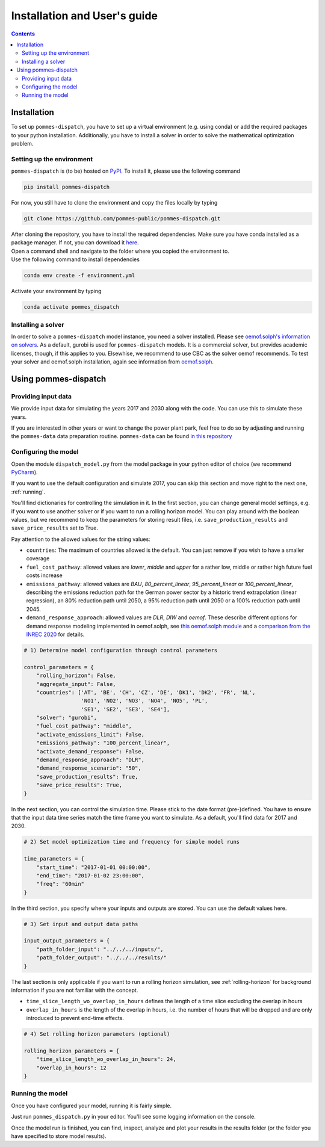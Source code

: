 Installation and User's guide
=============================

.. contents::


Installation
------------
To set up ``pommes-dispatch``, you have to set up a virtual environment
(e.g. using conda) or add the required packages to your python installation.
Additionally, you have to install a solver in order to solve
the mathematical optimization problem.

Setting up the environment
++++++++++++++++++++++++++
``pommes-dispatch`` is (to be) hosted on `PyPI <https://pypi.org/>`_.
To install it, please use the following command

.. code::

    pip install pommes-dispatch


For now, you still have to clone the environment and
copy the files locally by typing

.. code::

    git clone https://github.com/pommes-public/pommes-dispatch.git

| After cloning the repository, you have to install the required dependencies.
 Make sure you have conda installed as a package manager.
 If not, you can download it `here <https://www.anaconda.com/>`_.
| Open a command shell and navigate to the folder
 where you copied the environment to.
| Use the following command to install dependencies

.. code::

    conda env create -f environment.yml

Activate your environment by typing

.. code::

    conda activate pommes_dispatch

Installing a solver
+++++++++++++++++++
In order to solve a ``pommes-dispatch`` model instance,
you need a solver installed.
Please see
`oemof.solph's information on solvers <https://github.com/oemof/oemof-solph#installing-a-solver>`_.
As a default, gurobi is used for ``pommes-dispatch`` models.
It is a commercial solver, but provides academic licenses, though,
if this applies to you. Elsewhise, we recommend to use CBC
as the solver oemof recommends. To test your solver
and oemof.solph installation,
again see information from
`oemof.solph <https://github.com/oemof/oemof-solph#installation-test>`_.

.. _using:

Using pommes-dispatch
---------------------

Providing input data
++++++++++++++++++++

We provide input data for simulating the years 2017 and 2030 along with the
code. You can use this to simulate these years.

If you are interested in other years or want to change the power plant park,
feel free to do so by adjusting and running the ``pommes-data`` data
preparation routine. ``pommes-data`` can be found
`in this repository <https://github.com/pommes-public/pommes-data>`_

Configuring the model
+++++++++++++++++++++

Open the module ``dispatch_model.py`` from the model package in your python
editor of choice (we recommend `PyCharm <https://www.jetbrains.com/pycharm/>`_).

If you want to use the default configuration and simulate 2017, you can
skip this section and move right to the next one, :ref:`running`.

You'll find dictionaries for controlling the simulation in it.
In the first section, you can change general model settings, e.g. if
you want to use another solver or if you want to run a rolling horizon
model. You can play around with the boolean values, but we recommend to
keep the parameters for storing result files, i.e.
``save_production_results`` and ``save_price_results`` set to True.

Pay attention to the allowed values for the string values:

- ``countries``: The maximum of countries allowed is the default. You can just
  remove if you wish to have a smaller coverage
- ``fuel_cost_pathway``: allowed values are *lower*, *middle* and *upper* for
  a rather low, middle or rather high future fuel costs increase
- ``emissions_pathway``: allowed values are *BAU*, *80_percent_linear*,
  *95_percent_linear* or *100_percent_linear*,
  describing the emissions reduction path for the German power sector
  by a historic trend extrapolation (linear regression), an 80%
  reduction path until 2050, a 95% reduction path until 2050
  or a 100% reduction path until 2045.
- ``demand_response_approach``: allowed values are *DLR*, *DIW* and *oemof*.
  These describe different options for demand response modeling implemented in
  oemof.solph, see `this oemof.solph module <https://github.com/oemof/oemof-solph/blob/dev/src/oemof/solph/custom/sink_dsm.py>`_
  and a `comparison from the INREC 2020 <https://github.com/jokochems/DR_modeling_oemof/blob/master/Kochems_Demand_Response_INREC.pdf>`_
  for details.

.. code:: python

    # 1) Determine model configuration through control parameters

    control_parameters = {
        "rolling_horizon": False,
        "aggregate_input": False,
        "countries": ['AT', 'BE', 'CH', 'CZ', 'DE', 'DK1', 'DK2', 'FR', 'NL',
                      'NO1', 'NO2', 'NO3', 'NO4', 'NO5', 'PL',
                      'SE1', 'SE2', 'SE3', 'SE4'],
        "solver": "gurobi",
        "fuel_cost_pathway": "middle",
        "activate_emissions_limit": False,
        "emissions_pathway": "100_percent_linear",
        "activate_demand_response": False,
        "demand_response_approach": "DLR",
        "demand_response_scenario": "50",
        "save_production_results": True,
        "save_price_results": True,
    }

In the next section, you can control the simulation time. Please stick
to the date format (pre-)defined. You have to ensure that the input data
time series match the time frame you want to simulate. As a default, you'll
find data for 2017 and 2030.

.. code:: python

    # 2) Set model optimization time and frequency for simple model runs

    time_parameters = {
        "start_time": "2017-01-01 00:00:00",
        "end_time": "2017-01-02 23:00:00",
        "freq": "60min"
    }

In the third section, you specify where your inputs and outputs are stored.
You can use the default values here.

.. code:: python

    # 3) Set input and output data paths

    input_output_parameters = {
        "path_folder_input": "../../../inputs/",
        "path_folder_output": "../../../results/"
    }

The last section is only applicable if you want to run a rolling
horizon simulation, see :ref:`rolling-horizon` for background information
if you are not familiar with the concept.

- ``time_slice_length_wo_overlap_in_hours`` defines the length of a time slice
  excluding the overlap in hours
- ``overlap_in_hours`` is the length of the overlap in hours, i.e. the number
  of hours that will be dropped and are only introduced to prevent end-time
  effects.

.. code::

    # 4) Set rolling horizon parameters (optional)

    rolling_horizon_parameters = {
        "time_slice_length_wo_overlap_in_hours": 24,
        "overlap_in_hours": 12
    }

.. _running:

Running the model
+++++++++++++++++
Once you have configured your model, running it is fairly simple.

Just run ``pommes_dispatch.py`` in your editor. You'll see some
logging information on the console.

Once the model run is finished, you can find, inspect, analyze and plot your
results in the results folder (or the folder you have specified to store
model results).
